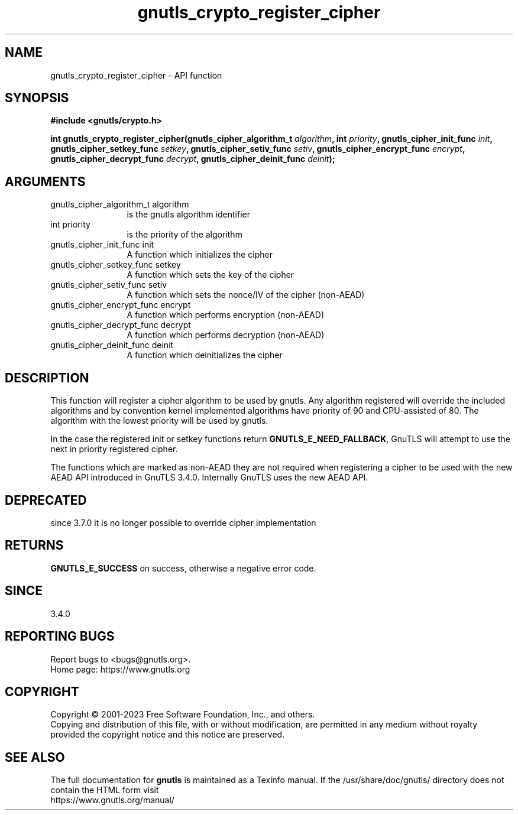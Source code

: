 .\" DO NOT MODIFY THIS FILE!  It was generated by gdoc.
.TH "gnutls_crypto_register_cipher" 3 "3.8.1" "gnutls" "gnutls"
.SH NAME
gnutls_crypto_register_cipher \- API function
.SH SYNOPSIS
.B #include <gnutls/crypto.h>
.sp
.BI "int gnutls_crypto_register_cipher(gnutls_cipher_algorithm_t " algorithm ", int " priority ", gnutls_cipher_init_func " init ", gnutls_cipher_setkey_func " setkey ", gnutls_cipher_setiv_func " setiv ", gnutls_cipher_encrypt_func " encrypt ", gnutls_cipher_decrypt_func " decrypt ", gnutls_cipher_deinit_func " deinit ");"
.SH ARGUMENTS
.IP "gnutls_cipher_algorithm_t algorithm" 12
is the gnutls algorithm identifier
.IP "int priority" 12
is the priority of the algorithm
.IP "gnutls_cipher_init_func init" 12
A function which initializes the cipher
.IP "gnutls_cipher_setkey_func setkey" 12
A function which sets the key of the cipher
.IP "gnutls_cipher_setiv_func setiv" 12
A function which sets the nonce/IV of the cipher (non\-AEAD)
.IP "gnutls_cipher_encrypt_func encrypt" 12
A function which performs encryption (non\-AEAD)
.IP "gnutls_cipher_decrypt_func decrypt" 12
A function which performs decryption (non\-AEAD)
.IP "gnutls_cipher_deinit_func deinit" 12
A function which deinitializes the cipher
.SH "DESCRIPTION"
This function will register a cipher algorithm to be used by
gnutls.  Any algorithm registered will override the included
algorithms and by convention kernel implemented algorithms have
priority of 90 and CPU\-assisted of 80.  The algorithm with the lowest priority will be
used by gnutls.

In the case the registered init or setkey functions return \fBGNUTLS_E_NEED_FALLBACK\fP,
GnuTLS will attempt to use the next in priority registered cipher.

The functions which are marked as non\-AEAD they are not required when
registering a cipher to be used with the new AEAD API introduced in
GnuTLS 3.4.0. Internally GnuTLS uses the new AEAD API.
.SH "DEPRECATED"
since 3.7.0 it is no longer possible to override cipher implementation
.SH "RETURNS"
\fBGNUTLS_E_SUCCESS\fP on success, otherwise a negative error code.
.SH "SINCE"
3.4.0
.SH "REPORTING BUGS"
Report bugs to <bugs@gnutls.org>.
.br
Home page: https://www.gnutls.org

.SH COPYRIGHT
Copyright \(co 2001-2023 Free Software Foundation, Inc., and others.
.br
Copying and distribution of this file, with or without modification,
are permitted in any medium without royalty provided the copyright
notice and this notice are preserved.
.SH "SEE ALSO"
The full documentation for
.B gnutls
is maintained as a Texinfo manual.
If the /usr/share/doc/gnutls/
directory does not contain the HTML form visit
.B
.IP https://www.gnutls.org/manual/
.PP
